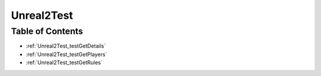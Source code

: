 .. _Unreal2Test:

Unreal2Test
===========

Table of Contents
-----------------

* :ref:`Unreal2Test_testGetDetails`

* :ref:`Unreal2Test_testGetPlayers`

* :ref:`Unreal2Test_testGetRules`
